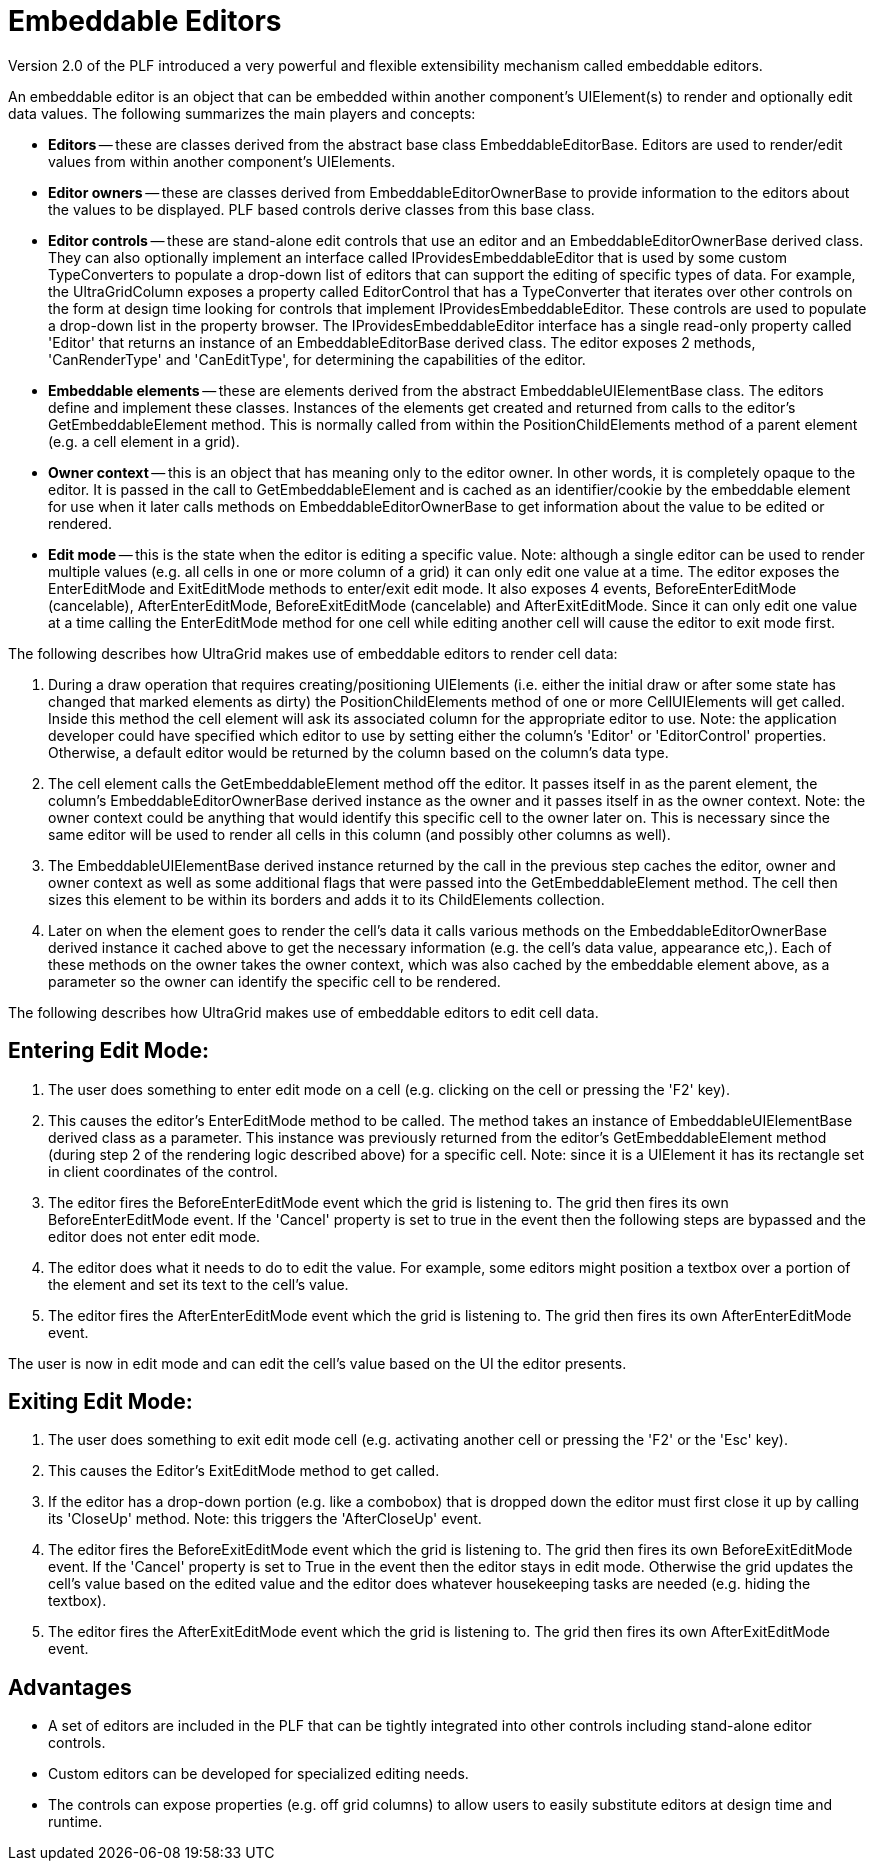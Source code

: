 ﻿////

|metadata|
{
    "name": "win-embeddable-editors",
    "controlName": [],
    "tags": ["API","Editing","Getting Started"],
    "guid": "{36D1788B-C467-42CC-9A86-AAA7FF672B90}",  
    "buildFlags": [],
    "createdOn": "2005-06-07T00:00:00Z"
}
|metadata|
////

= Embeddable Editors

Version 2.0 of the PLF introduced a very powerful and flexible extensibility mechanism called embeddable editors.

An embeddable editor is an object that can be embedded within another component's UIElement(s) to render and optionally edit data values. The following summarizes the main players and concepts:

* *Editors* -- these are classes derived from the abstract base class EmbeddableEditorBase. Editors are used to render/edit values from within another component's UIElements.
* *Editor owners* -- these are classes derived from EmbeddableEditorOwnerBase to provide information to the editors about the values to be displayed. PLF based controls derive classes from this base class.
* *Editor controls* -- these are stand-alone edit controls that use an editor and an EmbeddableEditorOwnerBase derived class. They can also optionally implement an interface called IProvidesEmbeddableEditor that is used by some custom TypeConverters to populate a drop-down list of editors that can support the editing of specific types of data. For example, the UltraGridColumn exposes a property called EditorControl that has a TypeConverter that iterates over other controls on the form at design time looking for controls that implement IProvidesEmbeddableEditor. These controls are used to populate a drop-down list in the property browser. The IProvidesEmbeddableEditor interface has a single read-only property called 'Editor' that returns an instance of an EmbeddableEditorBase derived class. The editor exposes 2 methods, 'CanRenderType' and 'CanEditType', for determining the capabilities of the editor.
* *Embeddable elements* -- these are elements derived from the abstract EmbeddableUIElementBase class. The editors define and implement these classes. Instances of the elements get created and returned from calls to the editor's GetEmbeddableElement method. This is normally called from within the PositionChildElements method of a parent element (e.g. a cell element in a grid).
* *Owner context* -- this is an object that has meaning only to the editor owner. In other words, it is completely opaque to the editor. It is passed in the call to GetEmbeddableElement and is cached as an identifier/cookie by the embeddable element for use when it later calls methods on EmbeddableEditorOwnerBase to get information about the value to be edited or rendered.
* *Edit mode* -- this is the state when the editor is editing a specific value. Note: although a single editor can be used to render multiple values (e.g. all cells in one or more column of a grid) it can only edit one value at a time. The editor exposes the EnterEditMode and ExitEditMode methods to enter/exit edit mode. It also exposes 4 events, BeforeEnterEditMode (cancelable), AfterEnterEditMode, BeforeExitEditMode (cancelable) and AfterExitEditMode. Since it can only edit one value at a time calling the EnterEditMode method for one cell while editing another cell will cause the editor to exit mode first.

The following describes how UltraGrid makes use of embeddable editors to render cell data:

[start=1]
. During a draw operation that requires creating/positioning UIElements (i.e. either the initial draw or after some state has changed that marked elements as dirty) the PositionChildElements method of one or more CellUIElements will get called. Inside this method the cell element will ask its associated column for the appropriate editor to use. Note: the application developer could have specified which editor to use by setting either the column's 'Editor' or 'EditorControl' properties. Otherwise, a default editor would be returned by the column based on the column's data type.
[start=2]
. The cell element calls the GetEmbeddableElement method off the editor. It passes itself in as the parent element, the column's EmbeddableEditorOwnerBase derived instance as the owner and it passes itself in as the owner context. Note: the owner context could be anything that would identify this specific cell to the owner later on. This is necessary since the same editor will be used to render all cells in this column (and possibly other columns as well).
[start=3]
. The EmbeddableUIElementBase derived instance returned by the call in the previous step caches the editor, owner and owner context as well as some additional flags that were passed into the GetEmbeddableElement method. The cell then sizes this element to be within its borders and adds it to its ChildElements collection.
[start=4]
. Later on when the element goes to render the cell's data it calls various methods on the EmbeddableEditorOwnerBase derived instance it cached above to get the necessary information (e.g. the cell's data value, appearance etc,). Each of these methods on the owner takes the owner context, which was also cached by the embeddable element above, as a parameter so the owner can identify the specific cell to be rendered.

The following describes how UltraGrid makes use of embeddable editors to edit cell data.

== Entering Edit Mode:

[start=1]
. The user does something to enter edit mode on a cell (e.g. clicking on the cell or pressing the 'F2' key).
[start=2]
. This causes the editor's EnterEditMode method to be called. The method takes an instance of EmbeddableUIElementBase derived class as a parameter. This instance was previously returned from the editor's GetEmbeddableElement method (during step 2 of the rendering logic described above) for a specific cell. Note: since it is a UIElement it has its rectangle set in client coordinates of the control.
[start=3]
. The editor fires the BeforeEnterEditMode event which the grid is listening to. The grid then fires its own BeforeEnterEditMode event. If the 'Cancel' property is set to true in the event then the following steps are bypassed and the editor does not enter edit mode.
[start=4]
. The editor does what it needs to do to edit the value. For example, some editors might position a textbox over a portion of the element and set its text to the cell's value.
[start=5]
. The editor fires the AfterEnterEditMode event which the grid is listening to. The grid then fires its own AfterEnterEditMode event.

The user is now in edit mode and can edit the cell's value based on the UI the editor presents.

== Exiting Edit Mode:

[start=1]
. The user does something to exit edit mode cell (e.g. activating another cell or pressing the 'F2' or the 'Esc' key).
[start=2]
. This causes the Editor's ExitEditMode method to get called.
[start=3]
. If the editor has a drop-down portion (e.g. like a combobox) that is dropped down the editor must first close it up by calling its 'CloseUp' method. Note: this triggers the 'AfterCloseUp' event.
[start=4]
. The editor fires the BeforeExitEditMode event which the grid is listening to. The grid then fires its own BeforeExitEditMode event. If the 'Cancel' property is set to True in the event then the editor stays in edit mode. Otherwise the grid updates the cell's value based on the edited value and the editor does whatever housekeeping tasks are needed (e.g. hiding the textbox).
[start=5]
. The editor fires the AfterExitEditMode event which the grid is listening to. The grid then fires its own AfterExitEditMode event.

== Advantages

* A set of editors are included in the PLF that can be tightly integrated into other controls including stand-alone editor controls.
* Custom editors can be developed for specialized editing needs.
* The controls can expose properties (e.g. off grid columns) to allow users to easily substitute editors at design time and runtime.